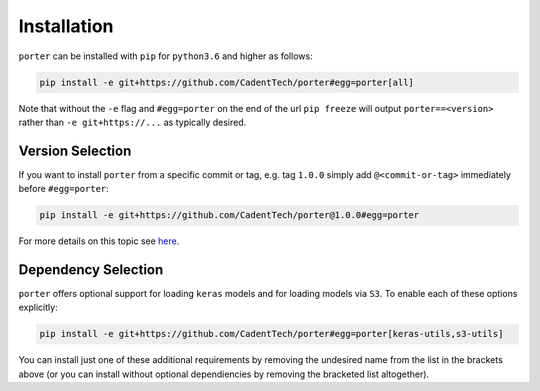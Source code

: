 .. _installation:

Installation
============

``porter`` can be installed with ``pip`` for ``python3.6`` and higher as follows:

.. code-block:: shell

    pip install -e git+https://github.com/CadentTech/porter#egg=porter[all]

Note that without the ``-e`` flag and ``#egg=porter`` on the end of the url ``pip freeze`` will output ``porter==<version>`` rather than ``-e git+https://...`` as typically desired.


Version Selection
-----------------

If you want to install ``porter`` from a specific commit or tag, e.g. tag ``1.0.0`` simply add ``@<commit-or-tag>`` immediately before ``#egg=porter``:

.. code-block:: shell

    pip install -e git+https://github.com/CadentTech/porter@1.0.0#egg=porter

For more details on this topic see `here <https://codeinthehole.com/tips/using-pip-and-requirementstxt-to-install-from-the-head-of-a-github-branch/>`_.


Dependency Selection
--------------------

``porter`` offers optional support for loading ``keras`` models and for loading models via ``S3``.  To enable each of these options explicitly:

.. code-block:: shell

    pip install -e git+https://github.com/CadentTech/porter#egg=porter[keras-utils,s3-utils]

You can install just one of these additional requirements by removing the undesired name from the list in the brackets above (or you can install without optional dependiencies by removing the bracketed list altogether).
